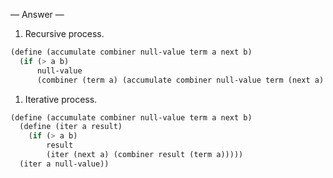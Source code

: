 
--- Answer ---

1. Recursive process.
#+BEGIN_SRC scheme
(define (accumulate combiner null-value term a next b)
  (if (> a b)
      null-value
      (combiner (term a) (accumulate combiner null-value term (next a) b))))
#+END_SRC

2. Iterative process.
#+BEGIN_SRC scheme
(define (accumulate combiner null-value term a next b)
  (define (iter a result)
    (if (> a b)
        result
        (iter (next a) (combiner result (term a)))))
  (iter a null-value))
#+END_SRC
